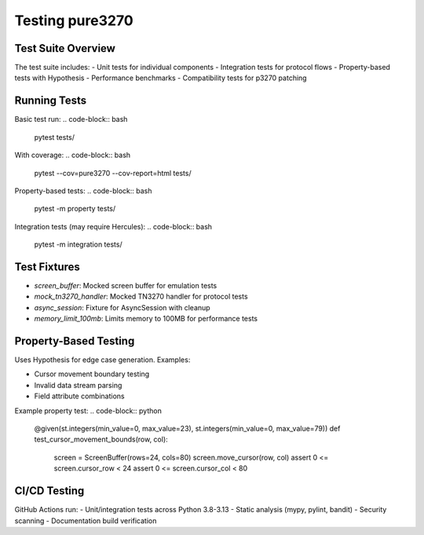 Testing pure3270
================

Test Suite Overview
-------------------

The test suite includes:
- Unit tests for individual components
- Integration tests for protocol flows
- Property-based tests with Hypothesis
- Performance benchmarks
- Compatibility tests for p3270 patching

Running Tests
-------------

Basic test run:
.. code-block:: bash

    pytest tests/

With coverage:
.. code-block:: bash

    pytest --cov=pure3270 --cov-report=html tests/

Property-based tests:
.. code-block:: bash

    pytest -m property tests/

Integration tests (may require Hercules):
.. code-block:: bash

    pytest -m integration tests/

Test Fixtures
-------------

- `screen_buffer`: Mocked screen buffer for emulation tests
- `mock_tn3270_handler`: Mocked TN3270 handler for protocol tests
- `async_session`: Fixture for AsyncSession with cleanup
- `memory_limit_100mb`: Limits memory to 100MB for performance tests

Property-Based Testing
----------------------

Uses Hypothesis for edge case generation. Examples:

- Cursor movement boundary testing
- Invalid data stream parsing
- Field attribute combinations

Example property test:
.. code-block:: python

    @given(st.integers(min_value=0, max_value=23), st.integers(min_value=0, max_value=79))
    def test_cursor_movement_bounds(row, col):
        screen = ScreenBuffer(rows=24, cols=80)
        screen.move_cursor(row, col)
        assert 0 <= screen.cursor_row < 24
        assert 0 <= screen.cursor_col < 80

CI/CD Testing
-------------

GitHub Actions run:
- Unit/integration tests across Python 3.8-3.13
- Static analysis (mypy, pylint, bandit)
- Security scanning
- Documentation build verification
